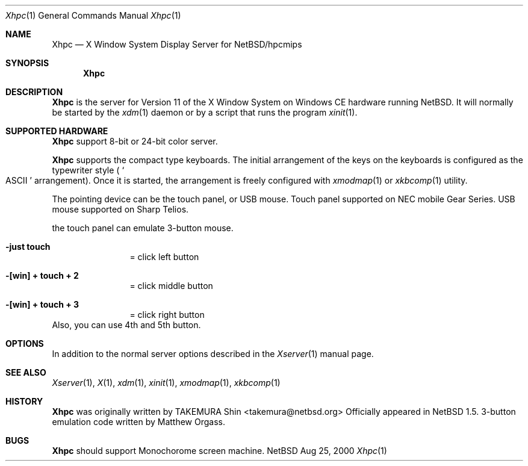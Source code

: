 .\" $NetBSD: Xhpc.man,v 1.1.6.1 2005/04/06 20:00:34 tron Exp $
.\"
.\" Copyright (c) 2000 The NetBSD Foundation, Inc.
.\" All rights reserved.
.\"
.\" This code is derived from software contributed to The NetBSD Foundation
.\" by Takemura Shinichi.
.\"
.\" Redistribution and use in source and binary forms, with or without
.\" modification, are permitted provided that the following conditions
.\" are met:
.\" 1. Redistributions of source code must retain the above copyright
.\"    notice, this list of conditions and the following disclaimer.
.\" 2. Redistributions in binary form must reproduce the above copyright
.\"    notice, this list of conditions and the following disclaimer in the
.\"    documentation and/or other materials provided with the distribution.
.\" 3. All advertising materials mentioning features or use of this software
.\"    must display the following acknowledgement:
.\"      This product includes software developed by The NetBSD
.\"      Foundation, Inc. and its contributors.
.\" 4. Neither the name of The NetBSD Foundation nor the names of its
.\"    contributors may be used to endorse or promote products derived
.\"    from this software without specific prior written permission.
.\"
.\" THIS SOFTWARE IS PROVIDED BY THE NETBSD FOUNDATION, INC. AND CONTRIBUTORS
.\" ``AS IS'' AND ANY EXPRESS OR IMPLIED WARRANTIES, INCLUDING, BUT NOT LIMITED
.\" TO, THE IMPLIED WARRANTIES OF MERCHANTABILITY AND FITNESS FOR A PARTICULAR
.\" PURPOSE ARE DISCLAIMED.  IN NO EVENT SHALL THE FOUNDATION OR CONTRIBUTORS
.\" BE LIABLE FOR ANY DIRECT, INDIRECT, INCIDENTAL, SPECIAL, EXEMPLARY, OR
.\" CONSEQUENTIAL DAMAGES (INCLUDING, BUT NOT LIMITED TO, PROCUREMENT OF
.\" SUBSTITUTE GOODS OR SERVICES; LOSS OF USE, DATA, OR PROFITS; OR BUSINESS
.\" INTERRUPTION) HOWEVER CAUSED AND ON ANY THEORY OF LIABILITY, WHETHER IN
.\" CONTRACT, STRICT LIABILITY, OR TORT (INCLUDING NEGLIGENCE OR OTHERWISE)
.\" ARISING IN ANY WAY OUT OF THE USE OF THIS SOFTWARE, EVEN IF ADVISED OF THE
.\" POSSIBILITY OF SUCH DAMAGE.
.\"
.Dd Aug 25, 2000
.Dt Xhpc 1
.Os NetBSD
.Sh NAME
.Nm Xhpc
.Nd X Window System Display Server for NetBSD/hpcmips
.Sh SYNOPSIS
.Nm
.Sh DESCRIPTION
.Nm
is the server for Version 11 of the X Window System on Windows CE hardware
running 
.Nx .
It will normally be started by the
.Xr xdm 1
daemon or by a script that runs the program
.Xr xinit 1 .
.Sh SUPPORTED HARDWARE
.Nm
support 8-bit or 24-bit color server.
.Pp
.Nm
supports the compact type keyboards.
The
initial arrangement of the keys on the keyboards is configured
as the typewriter style ( 
.So ASCII 
.Sc arrangement).
Once it is started, the arrangement is freely configured with
.Xr xmodmap 1
or
.Xr xkbcomp 1
utility.
.Pp
The pointing device can be the touch panel, or USB mouse. 
Touch panel supported on NEC mobile Gear Series.
USB mouse supported
on Sharp Telios.
.Pp
the touch panel can emulate 3-button mouse.
.Bl -tag -width Fl
.It Fl "just touch"
= click left button
.It Fl "[win] + touch + 2 "
= click middle button
.It Fl "[win] + touch + 3"
= click right button
.El
Also, you can use 4th and 5th button.
.\"
.Sh OPTIONS
In addition to the normal server options described in the
.Xr Xserver 1
manual page.
.Sh SEE ALSO
.Xr Xserver 1 ,
.Xr X 1 ,
.Xr xdm 1 ,
.Xr xinit 1 ,
.Xr xmodmap 1 ,
.Xr xkbcomp 1
.\"
.Sh HISTORY
.Nm
was originally written by TAKEMURA Shin <takemura@netbsd.org>
Officially appeared in
.Nx 1.5 .
3-button emulation code written by Matthew Orgass.
.\"
.Sh BUGS
.Nm
should support Monochorome screen machine.
